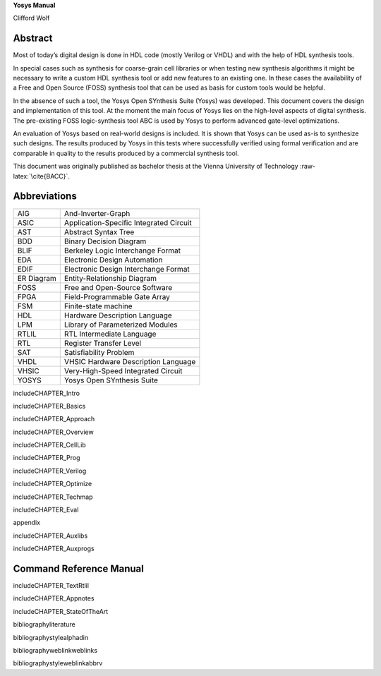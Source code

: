 .. role:: raw-latex(raw)
   :format: latex
..

.. container:: center

   **Yosys Manual**

   Clifford Wolf

Abstract
========

Most of today’s digital design is done in HDL code (mostly Verilog or
VHDL) and with the help of HDL synthesis tools.

In special cases such as synthesis for coarse-grain cell libraries or
when testing new synthesis algorithms it might be necessary to write a
custom HDL synthesis tool or add new features to an existing one. In
these cases the availability of a Free and Open Source (FOSS) synthesis
tool that can be used as basis for custom tools would be helpful.

In the absence of such a tool, the Yosys Open SYnthesis Suite (Yosys)
was developed. This document covers the design and implementation of
this tool. At the moment the main focus of Yosys lies on the high-level
aspects of digital synthesis. The pre-existing FOSS logic-synthesis tool
ABC is used by Yosys to perform advanced gate-level optimizations.

An evaluation of Yosys based on real-world designs is included. It is
shown that Yosys can be used as-is to synthesize such designs. The
results produced by Yosys in this tests where successfully verified
using formal verification and are comparable in quality to the results
produced by a commercial synthesis tool.

This document was originally published as bachelor thesis at the Vienna
University of Technology :raw-latex:`\cite{BACC}`.

Abbreviations
=============

========== =======================================
AIG        And-Inverter-Graph
ASIC       Application-Specific Integrated Circuit
AST        Abstract Syntax Tree
BDD        Binary Decision Diagram
BLIF       Berkeley Logic Interchange Format
EDA        Electronic Design Automation
EDIF       Electronic Design Interchange Format
ER Diagram Entity-Relationship Diagram
FOSS       Free and Open-Source Software
FPGA       Field-Programmable Gate Array
FSM        Finite-state machine
HDL        Hardware Description Language
LPM        Library of Parameterized Modules
RTLIL      RTL Intermediate Language
RTL        Register Transfer Level
SAT        Satisfiability Problem
VHDL       VHSIC Hardware Description Language
VHSIC      Very-High-Speed Integrated Circuit
YOSYS      Yosys Open SYnthesis Suite
========== =======================================

includeCHAPTER_Intro

includeCHAPTER_Basics

includeCHAPTER_Approach

includeCHAPTER_Overview

includeCHAPTER_CellLib

includeCHAPTER_Prog

includeCHAPTER_Verilog

includeCHAPTER_Optimize

includeCHAPTER_Techmap

includeCHAPTER_Eval

appendix

includeCHAPTER_Auxlibs

includeCHAPTER_Auxprogs

.. _commandref:

Command Reference Manual
========================

includeCHAPTER_TextRtlil

includeCHAPTER_Appnotes

includeCHAPTER_StateOfTheArt

bibliographyliterature

bibliographystylealphadin

bibliographyweblinkweblinks

bibliographystyleweblinkabbrv

